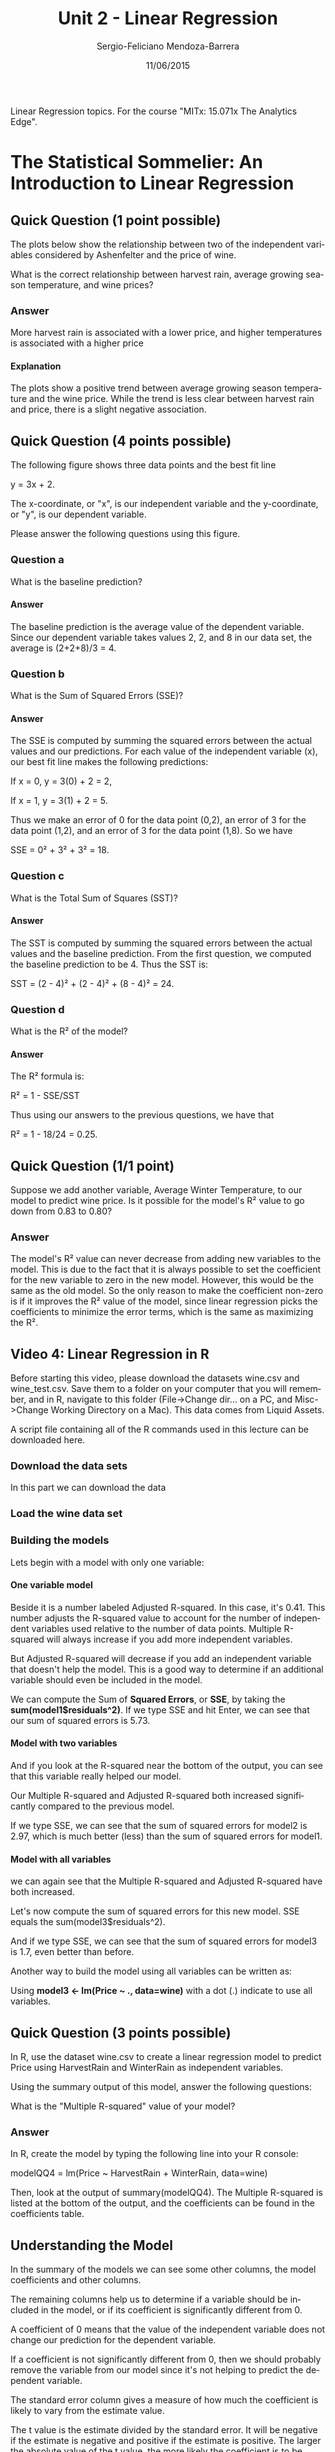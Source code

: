 #+TITLE:         Unit 2 - Linear Regression
#+AUTHOR:        Sergio-Feliciano Mendoza-Barrera
#+DRAWERS:       Jaalkab
#+EMAIL:         smendoza.barrera@gmail.com
#+DATE:          11/06/2015
#+DESCRIPTION:   R introduction, remembering the syntax and some useful examples
#+KEYWORDS:      R, data science, emacs, ESS, org-mode
#+LANGUAGE:      en
#+OPTIONS:       H:10 num:t toc:nil \n:nil @:t ::t |:t ^:{} -:t f:t *:t <:t d:HIDDEN
#+OPTIONS:       TeX:t LaTeX:t skip:nil d:nil todo:t pri:nil tags:not-in-toc
#+OPTIONS:       LaTeX:dvipng
#+INFOJS_OPT:    view:nil toc:nil ltoc:t mouse:underline buttons:0 path:http://orgmode.org/org-info.js
#+EXPORT_SELECT_TAGS: export
#+EXPORT_EXCLUDE_TAGS: noexport
#+LINK_UP:
#+LINK_HOME:
#+XSLT:
#+STYLE: <link rel="stylesheet" type="text/css" href="dft.css"/>

#+LaTeX_CLASS: IEEEtran
#+LATEX_CLASS_OPTIONS: [letterpaper, 9pt, onecolumn, twoside, technote, final]
#+LATEX_HEADER: \usepackage{minted}
#+LATEX_HEADER: \usepackage{makeidx}

#+LATEX_HEADER: \usepackage[lining,tabular]{fbb} % so math uses tabular lining figures
#+LATEX_HEADER: \usepackage[scaled=.95,type1]{cabin} % sans serif in style of Gill Sans
#+LATEX_HEADER: \usepackage[varqu,varl]{zi4}% inconsolata typewriter
#+LATEX_HEADER: \usepackage[T1]{fontenc} % LY1 also works
#+LATEX_HEADER: \usepackage[libertine,bigdelims]{newtxmath}
#+LATEX_HEADER: \usepackage[cal=boondoxo,bb=boondox,frak=boondox]{mathalfa}
#+LATEX_HEADER: \useosf % change normal text to use proportional oldstyle figures

#+LATEX_HEADER: \markboth{Reporte de gastos Febrero - Abril, 2015}%
#+LATEX_HEADER: {Sergio-Feliciano Mendoza-Barrera - CEO Global Labs Mexico}

#+LATEX_HEADER: \newcommand{\degC}{$^\circ$C{}}

#+STYLE: <script type="text/javascript" src="http://cdn.mathjax.org/mathjax/latest/MathJax.js?config=TeX-AMS-MML_HTMLorMML"> </script>

#+ATTR_HTML: width="500px"

# -*- mode: org; -*-
#+OPTIONS:   toc:2

#+HTML_HEAD: <link rel="stylesheet" type="text/css" href="http://www.pirilampo.org/styles/readtheorg/css/htmlize.css"/>
#+HTML_HEAD: <link rel="stylesheet" type="text/css" href="http://www.pirilampo.org/styles/readtheorg/css/readtheorg.css"/>

#+HTML_HEAD: <script src="https://ajax.googleapis.com/ajax/libs/jquery/2.1.3/jquery.min.js"></script>
#+HTML_HEAD: <script src="https://maxcdn.bootstrapcdn.com/bootstrap/3.3.4/js/bootstrap.min.js"></script>
#+HTML_HEAD: <script type="text/javascript" src="http://www.pirilampo.org/styles/lib/js/jquery.stickytableheaders.js"></script>
#+HTML_HEAD: <script type="text/javascript" src="http://www.pirilampo.org/styles/readtheorg/js/readtheorg.js"></script>

#+BEGIN_ABSTRACT
Linear Regression topics. For the course "MITx: 15.071x The Analytics Edge".
#+END_ABSTRACT

* The Statistical Sommelier: An Introduction to Linear Regression

** Quick Question (1 point possible)

The plots below show the relationship between two of the independent
variables considered by Ashenfelter and the price of wine.

[[../graphs/Wine_QQ1_Plot1.png]]

[[../graphs/Wine_QQ1_Plot2.png]]

What is the correct relationship between harvest rain, average growing
season temperature, and wine prices?

*** Answer

More harvest rain is associated with a lower price, and higher
temperatures is associated with a higher price

**** Explanation

The plots show a positive trend between average growing season
temperature and the wine price. While the trend is less clear between
harvest rain and price, there is a slight negative association.

** Quick Question (4 points possible)

The following figure shows three data points and the best fit line

y = 3x + 2.

The x-coordinate, or "x", is our independent variable and the
y-coordinate, or "y", is our dependent variable.

[[../graphs/Wine_QQ2.png]]

Please answer the following questions using this figure.

#+BEGIN_SRC R :session :results output :exports all
  x <- c(1, 0, 1); y <- c(8, 2, 2); beta0 <- rep(mean(y), 3)
  yHat <- (3 * x) + 2

  eSqModel <- (y - yHat)^2
  eSqBL <- (y - beta0)^2
  data <- data.frame(x, y, yHat, eSqModel, eSqBL)

  writeLines("\n    The baseline prediction")
  beta0[1]

  writeLines("\n    The SSE for the model yHat")
  sum(data$eSqModel)

  writeLines("\n    The SSE for the Baseline")
  sum(data$eSqBL)

  writeLines("\n    The R^2 of the model")
  1 - (sum(data$eSqModel) / sum(data$eSqBL))
#+END_SRC

#+RESULTS:
#+begin_example

    The baseline prediction
[1] 4

    The SSE for the model yHat
[1] 18

    The SSE for the Baseline
[1] 24

    The R^2 of the model
[1] 0.25
#+end_example

*** Question a

What is the baseline prediction?

**** Answer

The baseline prediction is the average value of the dependent
variable. Since our dependent variable takes values 2, 2, and 8 in our
data set, the average is (2+2+8)/3 = 4.

*** Question b

What is the Sum of Squared Errors (SSE)?

**** Answer

The SSE is computed by summing the squared errors between the actual
values and our predictions. For each value of the independent variable
(x), our best fit line makes the following predictions:

If x = 0, y = 3(0) + 2 = 2,

If x = 1, y = 3(1) + 2 = 5.

Thus we make an error of 0 for the data point (0,2), an error of 3 for
the data point (1,2), and an error of 3 for the data point (1,8). So
we have

SSE = 0² + 3² + 3² = 18.

*** Question c

What is the Total Sum of Squares (SST)?

**** Answer

The SST is computed by summing the squared errors between the actual
values and the baseline prediction. From the first question, we
computed the baseline prediction to be 4. Thus the SST is:

SST = (2 - 4)² + (2 - 4)² + (8 - 4)² = 24.

*** Question d

What is the R² of the model?

**** Answer

The R² formula is:

R² = 1 - SSE/SST

Thus using our answers to the previous questions, we have that

R² = 1 - 18/24 = 0.25.

** Quick Question (1/1 point)

Suppose we add another variable, Average Winter Temperature, to our
model to predict wine price. Is it possible for the model's R² value
to go down from 0.83 to 0.80?

*** Answer

The model's R² value can never decrease from adding new variables to
the model. This is due to the fact that it is always possible to set
the coefficient for the new variable to zero in the new
model. However, this would be the same as the old model. So the only
reason to make the coefficient non-zero is if it improves the R² value
of the model, since linear regression picks the coefficients to
minimize the error terms, which is the same as maximizing the R².

** Video 4: Linear Regression in R

Before starting this video, please download the datasets wine.csv and
wine_test.csv. Save them to a folder on your computer that you will
remember, and in R, navigate to this folder (File->Change dir... on a
PC, and Misc->Change Working Directory on a Mac). This data comes from
Liquid Assets.

A script file containing all of the R commands used in this lecture
can be downloaded here.

*** Download the data sets

In this part we can download the data

#+BEGIN_SRC R :session :results output :exports all
  library(parallel)

  if(!file.exists("../data")) {
          dir.create("../data")
  }

  fileUrl <-
          c("https://courses.edx.org/asset-v1:MITx+15.071x_2a+2T2015+type@asset+block/wine.csv", "https://courses.edx.org/asset-v1:MITx+15.071x_2a+2T2015+type@asset+block/wine_test.csv")

  fileName <- c("wine.csv", "wine_test.csv")

  dataPath <- "../data"

  for(i in 1:2) {
          filePath <- paste(dataPath, fileName[i], sep = "/")

          if(!file.exists(filePath)) {
                  download.file(fileUrl[i], destfile = filePath, method = "curl")
          }
  }
  list.files("../data")
#+END_SRC

#+RESULTS:
:  [1] "AnonymityPoll.csv"      "BoeingStock.csv"        "CPSData.csv"
:  [4] "CocaColaStock.csv"      "CountryCodes.csv"       "GEStock.csv"
:  [7] "IBMStock.csv"           "MetroAreaCodes.csv"     "NBA_test.csv"
: [10] "NBA_train.csv"          "ProcterGambleStock.csv" "README.md"
: [13] "USDA.csv"               "WHO.csv"                "WHO_Europe.csv"
: [16] "baseball.csv"           "mvtWeek1.csv"           "wine.csv"
: [19] "wine_test.csv"

*** Load the wine data set

#+BEGIN_SRC R :session :results output :exports all
  writeLines("    Loading data into their data frames.")
  wine <- read.table("../data/wine.csv", sep = ",", header = TRUE)

  str(wine)
  summary(wine)
#+END_SRC

#+RESULTS:
#+begin_example
    Loading data into their data frames.
'data.frame':	25 obs. of  7 variables:
 $ Year       : int  1952 1953 1955 1957 1958 1959 1960 1961 1962 1963 ...
 $ Price      : num  7.5 8.04 7.69 6.98 6.78 ...
 $ WinterRain : int  600 690 502 420 582 485 763 830 697 608 ...
 $ AGST       : num  17.1 16.7 17.1 16.1 16.4 ...
 $ HarvestRain: int  160 80 130 110 187 187 290 38 52 155 ...
 $ Age        : int  31 30 28 26 25 24 23 22 21 20 ...
 $ FrancePop  : num  43184 43495 44218 45152 45654 ...
      Year          Price         WinterRain         AGST        HarvestRain
 Min.   :1952   Min.   :6.205   Min.   :376.0   Min.   :14.98   Min.   : 38.0
 1st Qu.:1960   1st Qu.:6.519   1st Qu.:536.0   1st Qu.:16.20   1st Qu.: 89.0
 Median :1966   Median :7.121   Median :600.0   Median :16.53   Median :130.0
 Mean   :1966   Mean   :7.067   Mean   :605.3   Mean   :16.51   Mean   :148.6
 3rd Qu.:1972   3rd Qu.:7.495   3rd Qu.:697.0   3rd Qu.:17.07   3rd Qu.:187.0
 Max.   :1978   Max.   :8.494   Max.   :830.0   Max.   :17.65   Max.   :292.0
      Age         FrancePop
 Min.   : 5.0   Min.   :43184
 1st Qu.:11.0   1st Qu.:46584
 Median :17.0   Median :50255
 Mean   :17.2   Mean   :49694
 3rd Qu.:23.0   3rd Qu.:52894
 Max.   :31.0   Max.   :54602
#+end_example

*** Building the models

Lets begin with a model with only one variable:

**** One variable model

#+BEGIN_SRC R :session :results output :exports all
  writeLines("\n :: Linear Regression (one variable)")
  model1 <- lm(Price ~ AGST, data = wine)
  summary(model1)

  writeLines("\n :: Sum of Squared Errors:")
  model1$residuals

  writeLines("\n :: Calculating SSE:")
  SSE = sum(model1$residuals^2)
  SSE
#+END_SRC

#+RESULTS:
#+begin_example

 :: Linear Regression (one variable)

Call:
lm(formula = Price ~ AGST, data = wine)

Residuals:
     Min       1Q   Median       3Q      Max
-0.78450 -0.23882 -0.03727  0.38992  0.90318

Coefficients:
            Estimate Std. Error t value Pr(>|t|)
(Intercept)  -3.4178     2.4935  -1.371 0.183710
AGST          0.6351     0.1509   4.208 0.000335 ***
---
Signif. codes:  0 '***' 0.001 '**' 0.01 '*' 0.05 '.' 0.1 ' ' 1

Residual standard error: 0.4993 on 23 degrees of freedom
Multiple R-squared:  0.435,	Adjusted R-squared:  0.4105
F-statistic: 17.71 on 1 and 23 DF,  p-value: 0.000335

 :: Sum of Squared Errors:
          1           2           3           4           5           6
 0.04204258  0.82983774  0.21169394  0.15609432 -0.23119140  0.38991701
          7           8           9          10          11          12
-0.48959140  0.90318115  0.45372410  0.14887461 -0.23882157 -0.08974238
         13          14          15          16          17          18
 0.66185660 -0.05211511 -0.62726647 -0.74714947  0.42113502 -0.03727441
         19          20          21          22          23          24
 0.10685278 -0.78450270 -0.64017590 -0.05508720 -0.67055321 -0.22040381
         25
 0.55866518

 :: Calculating SSE:
[1] 5.734875
#+end_example

Beside it is a number labeled Adjusted R-squared. In this case, it's
0.41. This number adjusts the R-squared value to account for the
number of independent variables used relative to the number of data
points. Multiple R-squared will always increase if you add more
independent variables.

But Adjusted R-squared will decrease if you add an independent
variable that doesn't help the model. This is a good way to determine
if an additional variable should even be included in the model.

We can compute the Sum of *Squared Errors*, or *SSE*, by taking the
*sum(model1$residuals^2)*. If we type SSE and hit Enter, we can see
that our sum of squared errors is 5.73.

**** Model with two variables

#+BEGIN_SRC R :session :results output :exports all
  writeLines("\n :: Linear Regression (two variables)")
  model2 = lm(Price ~ AGST + HarvestRain, data=wine)
  summary(model2)

  writeLines("\n :: Sum of Squared Errors")
  SSE = sum(model2$residuals^2)

  writeLines("\n :: Calculating the SSE")
  SSE
#+END_SRC

#+RESULTS:
#+begin_example

 :: Linear Regression (two variables)

Call:
lm(formula = Price ~ AGST + HarvestRain, data = wine)

Residuals:
     Min       1Q   Median       3Q      Max
-0.88321 -0.19600  0.06178  0.15379  0.59722

Coefficients:
            Estimate Std. Error t value Pr(>|t|)
(Intercept) -2.20265    1.85443  -1.188 0.247585
AGST         0.60262    0.11128   5.415 1.94e-05 ***
HarvestRain -0.00457    0.00101  -4.525 0.000167 ***
---
Signif. codes:  0 '***' 0.001 '**' 0.01 '*' 0.05 '.' 0.1 ' ' 1

Residual standard error: 0.3674 on 22 degrees of freedom
Multiple R-squared:  0.7074,	Adjusted R-squared:  0.6808
F-statistic: 26.59 on 2 and 22 DF,  p-value: 1.347e-06

 :: Sum of Squared Errors

 :: Calculating the SSE
[1] 2.970373
#+end_example

And if you look at the R-squared near the bottom of the output, you
can see that this variable really helped our model.

Our Multiple R-squared and Adjusted R-squared both increased
significantly compared to the previous model.

If we type SSE, we can see that the sum of squared errors for model2
is 2.97, which is much better (less) than the sum of squared errors
for model1.

**** Model with all variables

#+BEGIN_SRC R :session :results output :exports all
  writeLines("\n :: Linear Regression (all variables)")
  model3 <- lm(Price ~ AGST + HarvestRain + WinterRain + Age + FrancePop, data=wine)
  summary(model3)

  writeLines("\n :: Sum of Squared Errors")
  SSE <- sum(model3$residuals^2)

  writeLines("\n :: Calculating the SSE for all variable model")
  SSE
#+END_SRC

#+RESULTS:
#+begin_example

 :: Linear Regression (all variables)

Call:
lm(formula = Price ~ AGST + HarvestRain + WinterRain + Age +
    FrancePop, data = wine)

Residuals:
     Min       1Q   Median       3Q      Max
-0.48179 -0.24662 -0.00726  0.22012  0.51987

Coefficients:
              Estimate Std. Error t value Pr(>|t|)
(Intercept) -4.504e-01  1.019e+01  -0.044 0.965202
AGST         6.012e-01  1.030e-01   5.836 1.27e-05 ***
HarvestRain -3.958e-03  8.751e-04  -4.523 0.000233 ***
WinterRain   1.043e-03  5.310e-04   1.963 0.064416 .
Age          5.847e-04  7.900e-02   0.007 0.994172
FrancePop   -4.953e-05  1.667e-04  -0.297 0.769578
---
Signif. codes:  0 '***' 0.001 '**' 0.01 '*' 0.05 '.' 0.1 ' ' 1

Residual standard error: 0.3019 on 19 degrees of freedom
Multiple R-squared:  0.8294,	Adjusted R-squared:  0.7845
F-statistic: 18.47 on 5 and 19 DF,  p-value: 1.044e-06

 :: Sum of Squared Errors

 :: Calculating the SSE for all variable model
[1] 1.732113
#+end_example

we can again see that the Multiple R-squared and Adjusted R-squared
have both increased.

Let's now compute the sum of squared errors for this new model. SSE
equals the sum(model3$residuals^2).

And if we type SSE, we can see that the sum of squared errors for
model3 is 1.7, even better than before.

Another way to build the model using all variables can be written as:

#+BEGIN_SRC R :session :results output :exports all
  writeLines("\n :: Linear Regression (all variables)")
  model3 <- lm(Price ~ ., data=wine)
  summary(model3)

  writeLines("\n :: Sum of Squared Errors")
  SSE <- sum(model3$residuals^2)

  writeLines("\n :: Calculating the SSE for all variable model")
  SSE
#+END_SRC

#+RESULTS:
#+begin_example

 :: Linear Regression (all variables)

Call:
lm(formula = Price ~ ., data = wine)

Residuals:
     Min       1Q   Median       3Q      Max
-0.48179 -0.24662 -0.00726  0.22012  0.51987

Coefficients: (1 not defined because of singularities)
              Estimate Std. Error t value Pr(>|t|)
(Intercept)  7.092e-01  1.467e+02   0.005 0.996194
Year        -5.847e-04  7.900e-02  -0.007 0.994172
WinterRain   1.043e-03  5.310e-04   1.963 0.064416 .
AGST         6.012e-01  1.030e-01   5.836 1.27e-05 ***
HarvestRain -3.958e-03  8.751e-04  -4.523 0.000233 ***
Age                 NA         NA      NA       NA
FrancePop   -4.953e-05  1.667e-04  -0.297 0.769578
---
Signif. codes:  0 '***' 0.001 '**' 0.01 '*' 0.05 '.' 0.1 ' ' 1

Residual standard error: 0.3019 on 19 degrees of freedom
Multiple R-squared:  0.8294,	Adjusted R-squared:  0.7845
F-statistic: 18.47 on 5 and 19 DF,  p-value: 1.044e-06

 :: Sum of Squared Errors

 :: Calculating the SSE for all variable model
[1] 1.732113
#+end_example

Using *model3 <- lm(Price ~ ., data=wine)* with a dot (.) indicate to
use all variables.

** Quick Question (3 points possible)

In R, use the dataset wine.csv to create a linear regression model to
predict Price using HarvestRain and WinterRain as independent
variables.

#+BEGIN_SRC R :session :results output :exports all
  writeLines("\n :: Linear Regression (HarvestRain and WinterRain variables)")
  modelQQ3 <- lm(Price ~ HarvestRain + WinterRain, data=wine)
  summary(modelQQ3)

  writeLines("\n :: Sum of Squared Errors")
  SSE <- sum(modelQQ3$residuals^2)

  writeLines("\n :: Calculating the SSE for all variable model")
  SSE
#+END_SRC

#+RESULTS:
#+begin_example

 :: Linear Regression (HarvestRain and WinterRain variables)

Call:
lm(formula = Price ~ HarvestRain + WinterRain, data = wine)

Residuals:
    Min      1Q  Median      3Q     Max
-1.0933 -0.3222 -0.1012  0.3871  1.1877

Coefficients:
              Estimate Std. Error t value Pr(>|t|)
(Intercept)  7.865e+00  6.616e-01  11.888 4.76e-11 ***
HarvestRain -4.971e-03  1.601e-03  -3.105  0.00516 **
WinterRain  -9.848e-05  9.007e-04  -0.109  0.91392
---
Signif. codes:  0 '***' 0.001 '**' 0.01 '*' 0.05 '.' 0.1 ' ' 1

Residual standard error: 0.5611 on 22 degrees of freedom
Multiple R-squared:  0.3177,	Adjusted R-squared:  0.2557
F-statistic: 5.122 on 2 and 22 DF,  p-value: 0.01492

 :: Sum of Squared Errors

 :: Calculating the SSE for all variable model
[1] 6.925756
#+end_example

Using the summary output of this model, answer the following
questions:

What is the "Multiple R-squared" value of your model?

*** Answer

In R, create the model by typing the following line into your R
console:

modelQQ4 = lm(Price ~ HarvestRain + WinterRain, data=wine)

Then, look at the output of summary(modelQQ4). The Multiple R-squared
is listed at the bottom of the output, and the coefficients can be
found in the coefficients table.

** Understanding the Model

In the summary of the models we can see some other columns, the model
coefficients and other columns.

The remaining columns help us to determine if a variable should be
included in the model, or if its coefficient is significantly
different from 0.

A coefficient of 0 means that the value of the independent variable
does not change our prediction for the dependent variable.

If a coefficient is not significantly different from 0, then we should
probably remove the variable from our model since it's not helping to
predict the dependent variable.

The standard error column gives a measure of how much the coefficient
is likely to vary from the estimate value.

The t value is the estimate divided by the standard error. It will be
negative if the estimate is negative and positive if the estimate is
positive. The larger the absolute value of the t value, the more
likely the coefficient is to be significant.

*So we want independent variables with a large absolute value in this
 column*.

The *last column of numbers* gives a measure of how plausible it is
that the coefficient is actually 0, given the data we used to build
the model.

The less plausible it is, or the smaller the probability number in
this column, the less likely it is that our coefficient estimate is
actually 0.

This number will be large if the absolute value of the t value is
small, and it will be small if the absolute value of the t value is
large. *We want independent variables with small values in this
column*.

This is a lot of information, but the easiest way in R to determine if
a variable is significant is to look at the stars at the end of each
row.

The *star coding scheme* is explained at the bottom of the
Coefficients table.

*Three stars is the highest level of significance* and corresponds to a
probability value less than 0.001, or the smallest possible
probabilities.

*Two stars is also very significant* and corresponds to a probability
between 0.001 and 0.01.

*One star is still significant* and corresponds to a probability between
0.01 and 0.05.

*A period*, or *dot*, means that the coefficient is almost significant
 and corresponds to a probability between 0.05 and 0.10.

When we ask you to list the significant variables in a problem, we
will usually not include these. Nothing at the end of a row means that
the variable is not significant in the model.

*** Removing non-significant variables from our model


#+BEGIN_SRC R :session :results output :exports all
  writeLines("\n :: Remove FrancePop")
  model4 <- lm(Price ~ AGST + HarvestRain + WinterRain + Age, data = wine)
  summary(model4)
#+END_SRC

#+RESULTS:
#+begin_example

 :: Remove FrancePop

Call:
lm(formula = Price ~ AGST + HarvestRain + WinterRain + Age, data = wine)

Residuals:
     Min       1Q   Median       3Q      Max
-0.45470 -0.24273  0.00752  0.19773  0.53637

Coefficients:
              Estimate Std. Error t value Pr(>|t|)
(Intercept) -3.4299802  1.7658975  -1.942 0.066311 .
AGST         0.6072093  0.0987022   6.152  5.2e-06 ***
HarvestRain -0.0039715  0.0008538  -4.652 0.000154 ***
WinterRain   0.0010755  0.0005073   2.120 0.046694 *
Age          0.0239308  0.0080969   2.956 0.007819 **
---
Signif. codes:  0 '***' 0.001 '**' 0.01 '*' 0.05 '.' 0.1 ' ' 1

Residual standard error: 0.295 on 20 degrees of freedom
Multiple R-squared:  0.8286,	Adjusted R-squared:  0.7943
F-statistic: 24.17 on 4 and 20 DF,  p-value: 2.036e-07
#+end_example

We can see that the *R-squared*, for this model, is *0.8286* and our
Adjusted R-squared is *0.79*.

If we scroll back up in our R Console, we can see that for model3, the
R-squared was *0.8294*, and the Adjusted R-squared was *0.7845*.

So this model is just as strong, if not stronger, than the previous
model because our Adjusted R-squared actually increased by removing
*FrancePopulation*.

** Quick Question (2 points possible)

Use the dataset wine.csv to create a linear regression model to
predict Price using HarvestRain and WinterRain as independent
variables, like you did in the previous quick question.

#+BEGIN_SRC R :session :results output :exports all
  writeLines("\n :: Linear Regression (HarvestRain and WinterRain variables)")
  modelQQ3 <- lm(Price ~ HarvestRain + WinterRain, data=wine)
  summary(modelQQ3)

  writeLines("\n :: Sum of Squared Errors")
  SSE <- sum(modelQQ3$residuals^2)

  writeLines("\n :: Calculating the SSE for all variable model")
  SSE
#+END_SRC

#+RESULTS:
#+begin_example

 :: Linear Regression (HarvestRain and WinterRain variables)

Call:
lm(formula = Price ~ HarvestRain + WinterRain, data = wine)

Residuals:
    Min      1Q  Median      3Q     Max
-1.0933 -0.3222 -0.1012  0.3871  1.1877

Coefficients:
              Estimate Std. Error t value Pr(>|t|)
(Intercept)  7.865e+00  6.616e-01  11.888 4.76e-11 ***
HarvestRain -4.971e-03  1.601e-03  -3.105  0.00516 **
WinterRain  -9.848e-05  9.007e-04  -0.109  0.91392
---
Signif. codes:  0 '***' 0.001 '**' 0.01 '*' 0.05 '.' 0.1 ' ' 1

Residual standard error: 0.5611 on 22 degrees of freedom
Multiple R-squared:  0.3177,	Adjusted R-squared:  0.2557
F-statistic: 5.122 on 2 and 22 DF,  p-value: 0.01492

 :: Sum of Squared Errors

 :: Calculating the SSE for all variable model
[1] 6.925756
#+end_example

Using the summary output of this model, answer the following
questions:

*** Question a

Is the coefficient for HarvestRain significant?

**** Answer

Yes.

*** Question b

Is the coefficient for WinterRain significant?

**** Answer

No.

*From the summary output, you can see that HarvestRain is significant
 (two stars), but WinterRain is not (no stars)*.

** Video 6: Correlation and Multicollinearity

We observed that *Age* and *FrancePopulation* are highly
correlated. But what is correlation?

*Correlation* measures the linear relationship between two variables
and is a number between -1 and +1. A correlation of +1 means a perfect
positive linear relationship. A correlation of -1 means a perfect
negative linear relationship.

In the middle of these two extremes is a *correlation of 0*, which means
that there is no linear relationship between the two variables.

#+BEGIN_SRC R :session :results output :exports all
  writeLines("\n :: Correlations")
  cor(wine$WinterRain, wine$Price)
  cor(wine$Age, wine$FrancePop)
  cor(wine)
#+END_SRC

#+RESULTS:
#+begin_example

 :: Correlations
[1] 0.1366505
[1] -0.9944851
                   Year      Price   WinterRain        AGST HarvestRain
Year         1.00000000 -0.4477679  0.016970024 -0.24691585  0.02800907
Price       -0.44776786  1.0000000  0.136650547  0.65956286 -0.56332190
WinterRain   0.01697002  0.1366505  1.000000000 -0.32109061 -0.27544085
AGST        -0.24691585  0.6595629 -0.321090611  1.00000000 -0.06449593
HarvestRain  0.02800907 -0.5633219 -0.275440854 -0.06449593  1.00000000
Age         -1.00000000  0.4477679 -0.016970024  0.24691585 -0.02800907
FrancePop    0.99448510 -0.4668616 -0.001621627 -0.25916227  0.04126439
                    Age    FrancePop
Year        -1.00000000  0.994485097
Price        0.44776786 -0.466861641
WinterRain  -0.01697002 -0.001621627
AGST         0.24691585 -0.259162274
HarvestRain -0.02800907  0.041264394
Age          1.00000000 -0.994485097
FrancePop   -0.99448510  1.000000000
#+end_example

From these results we can see a high correlation between *Age* and
*FrancePop* independent variables.

#+BEGIN_SRC R :session :results output :exports all
  writeLines("\n :: Remove Age and FrancePop")
  model5 <- lm(Price ~ AGST + HarvestRain + WinterRain, data=wine)
  summary(model5)
#+END_SRC

#+RESULTS:
#+begin_example

 :: Remove Age and FrancePop

Call:
lm(formula = Price ~ AGST + HarvestRain + WinterRain, data = wine)

Residuals:
     Min       1Q   Median       3Q      Max
-0.67472 -0.12958  0.01973  0.20751  0.63846

Coefficients:
              Estimate Std. Error t value Pr(>|t|)
(Intercept) -4.3016263  2.0366743  -2.112 0.046831 *
AGST         0.6810242  0.1117011   6.097 4.75e-06 ***
HarvestRain -0.0039481  0.0009987  -3.953 0.000726 ***
WinterRain   0.0011765  0.0005920   1.987 0.060097 .
---
Signif. codes:  0 '***' 0.001 '**' 0.01 '*' 0.05 '.' 0.1 ' ' 1

Residual standard error: 0.345 on 21 degrees of freedom
Multiple R-squared:  0.7537,	Adjusted R-squared:  0.7185
F-statistic: 21.42 on 3 and 21 DF,  p-value: 1.359e-06
#+end_example

There is no definitive cut-off value for what makes a correlation too
high. But typically, a correlation greater than 0.7 or less than -0.7
is cause for concern.

If you look back at all of the correlations we computed for our data
set, you can see that it doesn't look like we have any other
highly-correlated independent variables.

** Quick Question (1 point possible)

Using the data set wine.csv, what is the correlation between
HarvestRain and WinterRain?

#+BEGIN_SRC R :session :results output :exports all
  writeLines("\n :: Correlations")
  cor(wine$HarvestRain ,wine$WinterRain)
#+END_SRC

#+RESULTS:
:
:  :: Correlations
: [1] -0.2754409

** Video 7: Making Predictions

Our wine model had an R-squared value of 0.83, which tells us how
accurate our model is on the data we used to construct the model.

So we know our model does a good job predicting the data it's seen.
For this particular application, Bordeaux wine buyers profit from
being able to predict the quality of a wine years before it matures.

#+BEGIN_SRC R :session :results output :exports all
  writeLines("    Loading the wine test set into their data frame.")
  wineTest <- read.table("../data/wine_test.csv", sep = ",", header =
          TRUE)
  str(wineTest)
#+END_SRC

#+RESULTS:
:     Loading the wine test set into their data frame.
: 'data.frame':	2 obs. of  7 variables:
:  $ Year       : int  1979 1980
:  $ Price      : num  6.95 6.5
:  $ WinterRain : int  717 578
:  $ AGST       : num  16.2 16
:  $ HarvestRain: int  122 74
:  $ Age        : int  4 3
:  $ FrancePop  : num  54836 55110

Now we can use this data set to make some predictions

#+BEGIN_SRC R :session :results output :exports all
  writeLines("\n :: Make test set predictions")
  predictTest <- predict(model4, newdata=wineTest)
  predictTest
#+END_SRC

#+RESULTS:
:
:  :: Make test set predictions
:        1        2
: 6.768925 6.684910

Actually the predictions are very close to the real data in the test
wine data set. Now we can calculate the $R^2$ to know how good is this
prediction.

#+BEGIN_SRC R :session :results output :exports all
  writeLines("\n :: Compute R-squared")
  SSE = sum((wineTest$Price - predictTest)^2)
  SST = sum((wineTest$Price - mean(wine$Price))^2)
  1 - SSE/SST
#+END_SRC

#+RESULTS:
:
:  :: Compute R-squared
: [1] 0.7944278

This is a pretty good out-of-sample R-squared. But while we do well on
these two test points, keep in mind that our test set is really small.
We should increase the size of our test set to be more confident about
the out-of-sample accuracy of our model.

[[../graphs/outOfSample-Rsq.png]]

The model R-squared will always increase or stay the same as we add
more independent variables.

However, this is not true for the test set. When selecting a model, we
want one with a good model R-squared but also with a good test set
R-squared.

It looks like *our model that uses* *AGST*, *HarvestRain*, *Age*, and
*WinterRain* does very well on the training data and on the test
data.

** Quick Question (1 point possible)

Which of the following are NOT valid values for an out-of-sample (test
set) $R^2$ ? Select all that apply.

*** Answer

*Explanation*

The formula for $R^2$ is

$R^2 = 1 - \frac{SSE}{SST}$,

where $SST$ is calculated using the average value of the dependent
variable on the training set.

Since $SSE$ and $SST$ are the sums of squared terms, we know that both
will be positive. Thus SSE/SST must be greater than or equal to
zero. This means it is not possible to have an out-of-sample $R^2$
value of 2.4.

However, all other values are valid (even the negative ones!), since
SSE can be more or less than SST, due to the fact that this is an
out-of-sample $R^2$, not a model $R^2$.

* Moneyball: The Power of the Sports Analytics

If you are unfamiliar with the game of baseball, please watch this
short video clip for a quick introduction to the game. You don't need
to be a baseball expert to understand this lecture, but basic
knowledge of the game will be helpful to you.

This video is from [[https://www.youtube.com/watch?v%3D0bKkGeROiPA][Baseball Rules Whiteboard Video Rules of Baseball]].

** Download the data

In this lecture, we will be using the dataset [[https://courses.edx.org/asset-v1:MITx%2B15.071x_2a%2B2T2015%2Btype@asset%2Bblock/baseball.csv][baseball.csv]]. Download
this dataset to follow along in R as we build regression models. This
data comes from [[http://www.baseball-reference.com][Baseball-Reference.com]].

A script file containing all of the R commands used in this lecture
can be downloaded [[https://courses.edx.org/asset-v1:MITx%2B15.071x_2a%2B2T2015%2Btype@asset%2Bblock/Unit2_Moneyball.R][here]].

*** Download the data set

In this part we can download the data

#+BEGIN_SRC R :session :results output :exports all
  library(parallel)

  if(!file.exists("../data")) {
          dir.create("../data")
  }

  fileUrl <-
          c("https://courses.edx.org/asset-v1:MITx+15.071x_2a+2T2015+type@asset+block/baseball.csv")

  fileName <- c("baseball.csv")

  dataPath <- "../data"

  filePath <- paste(dataPath, fileName, sep = "/")

  if(!file.exists(filePath)) {
          download.file(fileUrl, destfile = filePath, method = "curl")
  }

  list.files("../data")
#+END_SRC

#+RESULTS:
:  [1] "AnonymityPoll.csv"      "BoeingStock.csv"        "CPSData.csv"
:  [4] "CocaColaStock.csv"      "CountryCodes.csv"       "GEStock.csv"
:  [7] "IBMStock.csv"           "MetroAreaCodes.csv"     "NBA_test.csv"
: [10] "NBA_train.csv"          "ProcterGambleStock.csv" "README.md"
: [13] "USDA.csv"               "WHO.csv"                "WHO_Europe.csv"
: [16] "baseball.csv"           "mvtWeek1.csv"           "wine.csv"
: [19] "wine_test.csv"

** The Problem

In 2002, the A's lost three key players. The key question: could they
continue winning without them?

So what is the key problem? Let us discuss the graph on the left of
the screen.

The horizontal axis shows the average payroll during the years 1998
to 2001. The vertical axis shows the average yearly wins over the same
years. So let's look at some of the teams in this graph. So which one
is this team?

This is a team (blue dot)  that won about 100 games and spent roughly
$90 million during this period. So this is the New York Yankees.

[[../graphs/MoneyBallProblem01.png]]

Let's look at this team (Red dot). This team spent about $80 million
and won about 90 games. This is the Red Sox. Where are the Oakland
A's? The A's are here (Green dot). They won about 90 games, and they
spent under $30 million.

If you compare it with the Red Sox, they won about the same number of
games during this period but the Red Sox spent about $50 million more
per year than the A's.

Clearly, rich teams like the Yankees and the Red Sox can afford the
all-star players.

*** The Approach

So the A's started using a different method to select players. The
traditional way of selecting players was through scouting.

Scouts would watch high school and college players, and they would
report back about their skills, especially discussing their speed and
their athletic build. The A's, however, selected players based on
their statistics, not on their looks.

The following are quotes from the book Moneyball. "The statistics
enable you to find your way past all sorts of sight-based scouting
prejudices." And a direct quote from Billy Beane, the manager of the
Oakland A's and the architect of this approach: "We are not selling
jeans here."

[[../graphs/TakingAQuantitativeView.png]]

** Video 2: Making it to the Playoffs

The A's approach was to get to the playoffs by using analytics.

We'll first show how we can predict whether or not a team will make
the playoffs by knowing how many games they won in the regular
season. We'll then use linear regression to predict how many games a
team will win using the difference between runs scored and runs allowed,
or opponent runs.

We'll then use linear regression again to predict the number of runs a
team will score using batting statistics, and the number of runs a
team will allow using fielding and pitching statistics.

We'll start by figuring out how many games a team needs to win to make
the playoffs, and then how many more runs a team needs to score than
their opponent to win that many games.

[[../graphs/TheGoal.png]]

So our first question is:

- How many games does a team need to win in the regular season to make
  it to the playoffs?

In Moneyball, Paul DePodesta reduced the regular season to a math
problem.

He judged that it would take *95* wins for the A's to make it to the
playoffs. Let's see if we can verify this using data. This graph uses
data from all teams and seasons from 1996 to 2001.

[[../graphs/MakingThePlayOffs.png]]

So we know that a team wants to win 95 or more games, but how does a
team win games?

Well, they score more runs than their opponent does. We just need to
figure out how many more. The A's calculated that they needed to score
135 more runs than they allowed during the regular season to expect to
win 95 games.

** Loading the data

#+BEGIN_SRC R :session :results output :exports all
  writeLines("\n :: Read in data")
  baseball <- read.table("../data/baseball.csv", sep = ",", header = TRUE)
  str(baseball)
  summary(baseball)
#+END_SRC

#+RESULTS:
#+begin_example

 :: Read in data
'data.frame':	1232 obs. of  15 variables:
 $ Team        : Factor w/ 39 levels "ANA","ARI","ATL",..: 2 3 4 5 7 8 9 10 11 12 ...
 $ League      : Factor w/ 2 levels "AL","NL": 2 2 1 1 2 1 2 1 2 1 ...
 $ Year        : int  2012 2012 2012 2012 2012 2012 2012 2012 2012 2012 ...
 $ RS          : int  734 700 712 734 613 748 669 667 758 726 ...
 $ RA          : int  688 600 705 806 759 676 588 845 890 670 ...
 $ W           : int  81 94 93 69 61 85 97 68 64 88 ...
 $ OBP         : num  0.328 0.32 0.311 0.315 0.302 0.318 0.315 0.324 0.33 0.335 ...
 $ SLG         : num  0.418 0.389 0.417 0.415 0.378 0.422 0.411 0.381 0.436 0.422 ...
 $ BA          : num  0.259 0.247 0.247 0.26 0.24 0.255 0.251 0.251 0.274 0.268 ...
 $ Playoffs    : int  0 1 1 0 0 0 1 0 0 1 ...
 $ RankSeason  : int  NA 4 5 NA NA NA 2 NA NA 6 ...
 $ RankPlayoffs: int  NA 5 4 NA NA NA 4 NA NA 2 ...
 $ G           : int  162 162 162 162 162 162 162 162 162 162 ...
 $ OOBP        : num  0.317 0.306 0.315 0.331 0.335 0.319 0.305 0.336 0.357 0.314 ...
 $ OSLG        : num  0.415 0.378 0.403 0.428 0.424 0.405 0.39 0.43 0.47 0.402 ...
      Team     League        Year            RS               RA
 BAL    : 47   AL:616   Min.   :1962   Min.   : 463.0   Min.   : 472.0
 BOS    : 47   NL:616   1st Qu.:1977   1st Qu.: 652.0   1st Qu.: 649.8
 CHC    : 47            Median :1989   Median : 711.0   Median : 709.0
 CHW    : 47            Mean   :1989   Mean   : 715.1   Mean   : 715.1
 CIN    : 47            3rd Qu.:2002   3rd Qu.: 775.0   3rd Qu.: 774.2
 CLE    : 47            Max.   :2012   Max.   :1009.0   Max.   :1103.0
 (Other):950
       W              OBP              SLG               BA
 Min.   : 40.0   Min.   :0.2770   Min.   :0.3010   Min.   :0.2140
 1st Qu.: 73.0   1st Qu.:0.3170   1st Qu.:0.3750   1st Qu.:0.2510
 Median : 81.0   Median :0.3260   Median :0.3960   Median :0.2600
 Mean   : 80.9   Mean   :0.3263   Mean   :0.3973   Mean   :0.2593
 3rd Qu.: 89.0   3rd Qu.:0.3370   3rd Qu.:0.4210   3rd Qu.:0.2680
 Max.   :116.0   Max.   :0.3730   Max.   :0.4910   Max.   :0.2940

    Playoffs        RankSeason     RankPlayoffs         G
 Min.   :0.0000   Min.   :1.000   Min.   :1.000   Min.   :158.0
 1st Qu.:0.0000   1st Qu.:2.000   1st Qu.:2.000   1st Qu.:162.0
 Median :0.0000   Median :3.000   Median :3.000   Median :162.0
 Mean   :0.1981   Mean   :3.123   Mean   :2.717   Mean   :161.9
 3rd Qu.:0.0000   3rd Qu.:4.000   3rd Qu.:4.000   3rd Qu.:162.0
 Max.   :1.0000   Max.   :8.000   Max.   :5.000   Max.   :165.0
                  NA's   :988     NA's   :988
      OOBP             OSLG
 Min.   :0.2940   Min.   :0.3460
 1st Qu.:0.3210   1st Qu.:0.4010
 Median :0.3310   Median :0.4190
 Mean   :0.3323   Mean   :0.4197
 3rd Qu.:0.3430   3rd Qu.:0.4380
 Max.   :0.3840   Max.   :0.4990
 NA's   :812      NA's   :812
#+end_example

This data set includes an observation for every team and year pair
from 1962 to 2012 for all seasons with 162 games. We have 15 variables
in our data set, including Runs Scored, RS, Runs Allowed, RA, and
Wins, W. We also have several other variables that we'll use when
building models later on in the lecture.

Since we're confirming the claims made in Moneyball, we want to build
models using data Paul DePodesta had in 2002, so let's start by
subsetting our data to only include the years before 2002.

#+BEGIN_SRC R :session :results output :exports all
  writeLines("\n :: Subset to only include moneyball years")
  moneyball <- subset(baseball, Year < 2002)
  str(moneyball)
  summary(moneyball)
#+END_SRC

#+RESULTS:
#+begin_example

 :: Subset to only include moneyball years
'data.frame':	902 obs. of  15 variables:
 $ Team        : Factor w/ 39 levels "ANA","ARI","ATL",..: 1 2 3 4 5 7 8 9 10 11 ...
 $ League      : Factor w/ 2 levels "AL","NL": 1 2 2 1 1 2 1 2 1 2 ...
 $ Year        : int  2001 2001 2001 2001 2001 2001 2001 2001 2001 2001 ...
 $ RS          : int  691 818 729 687 772 777 798 735 897 923 ...
 $ RA          : int  730 677 643 829 745 701 795 850 821 906 ...
 $ W           : int  75 92 88 63 82 88 83 66 91 73 ...
 $ OBP         : num  0.327 0.341 0.324 0.319 0.334 0.336 0.334 0.324 0.35 0.354 ...
 $ SLG         : num  0.405 0.442 0.412 0.38 0.439 0.43 0.451 0.419 0.458 0.483 ...
 $ BA          : num  0.261 0.267 0.26 0.248 0.266 0.261 0.268 0.262 0.278 0.292 ...
 $ Playoffs    : int  0 1 1 0 0 0 0 0 1 0 ...
 $ RankSeason  : int  NA 5 7 NA NA NA NA NA 6 NA ...
 $ RankPlayoffs: int  NA 1 3 NA NA NA NA NA 4 NA ...
 $ G           : int  162 162 162 162 161 162 162 162 162 162 ...
 $ OOBP        : num  0.331 0.311 0.314 0.337 0.329 0.321 0.334 0.341 0.341 0.35 ...
 $ OSLG        : num  0.412 0.404 0.384 0.439 0.393 0.398 0.427 0.455 0.417 0.48 ...
      Team     League        Year            RS               RA
 BAL    : 36   AL:462   Min.   :1962   Min.   : 463.0   Min.   : 472.0
 BOS    : 36   NL:440   1st Qu.:1973   1st Qu.: 641.2   1st Qu.: 640.0
 CHC    : 36            Median :1983   Median : 695.0   Median : 697.0
 CHW    : 36            Mean   :1982   Mean   : 703.8   Mean   : 703.8
 CIN    : 36            3rd Qu.:1992   3rd Qu.: 761.8   3rd Qu.: 763.0
 CLE    : 36            Max.   :2001   Max.   :1009.0   Max.   :1103.0
 (Other):686
       W               OBP             SLG               BA
 Min.   : 40.00   Min.   :0.277   Min.   :0.3010   Min.   :0.2140
 1st Qu.: 73.00   1st Qu.:0.314   1st Qu.:0.3680   1st Qu.:0.2500
 Median : 81.00   Median :0.324   Median :0.3880   Median :0.2580
 Mean   : 80.88   Mean   :0.325   Mean   :0.3904   Mean   :0.2582
 3rd Qu.: 89.00   3rd Qu.:0.335   3rd Qu.:0.4118   3rd Qu.:0.2670
 Max.   :116.00   Max.   :0.373   Max.   :0.4850   Max.   :0.2940

    Playoffs        RankSeason     RankPlayoffs         G
 Min.   :0.0000   Min.   :1.000   Min.   :1.000   Min.   :158.0
 1st Qu.:0.0000   1st Qu.:2.000   1st Qu.:2.000   1st Qu.:162.0
 Median :0.0000   Median :2.500   Median :3.000   Median :162.0
 Mean   :0.1707   Mean   :2.792   Mean   :2.454   Mean   :161.9
 3rd Qu.:0.0000   3rd Qu.:4.000   3rd Qu.:3.000   3rd Qu.:162.0
 Max.   :1.0000   Max.   :8.000   Max.   :4.000   Max.   :165.0
                  NA's   :748     NA's   :748
      OOBP             OSLG
 Min.   :0.3010   Min.   :0.3770
 1st Qu.:0.3290   1st Qu.:0.4160
 Median :0.3420   Median :0.4325
 Mean   :0.3405   Mean   :0.4325
 3rd Qu.:0.3500   3rd Qu.:0.4508
 Max.   :0.3840   Max.   :0.4990
 NA's   :812      NA's   :812
#+end_example

So we want to build a linear regression equation to predict wins using
the difference between runs scored and runs allowed.

#+BEGIN_SRC R :session :results output :exports all
  writeLines("\n :: Compute Run Difference")
  moneyball$RD <- moneyball$RS - moneyball$RA
  str(moneyball)
#+END_SRC

#+RESULTS:
#+begin_example

 :: Compute Run Difference
'data.frame':	902 obs. of  16 variables:
 $ Team        : Factor w/ 39 levels "ANA","ARI","ATL",..: 1 2 3 4 5 7 8 9 10 11 ...
 $ League      : Factor w/ 2 levels "AL","NL": 1 2 2 1 1 2 1 2 1 2 ...
 $ Year        : int  2001 2001 2001 2001 2001 2001 2001 2001 2001 2001 ...
 $ RS          : int  691 818 729 687 772 777 798 735 897 923 ...
 $ RA          : int  730 677 643 829 745 701 795 850 821 906 ...
 $ W           : int  75 92 88 63 82 88 83 66 91 73 ...
 $ OBP         : num  0.327 0.341 0.324 0.319 0.334 0.336 0.334 0.324 0.35 0.354 ...
 $ SLG         : num  0.405 0.442 0.412 0.38 0.439 0.43 0.451 0.419 0.458 0.483 ...
 $ BA          : num  0.261 0.267 0.26 0.248 0.266 0.261 0.268 0.262 0.278 0.292 ...
 $ Playoffs    : int  0 1 1 0 0 0 0 0 1 0 ...
 $ RankSeason  : int  NA 5 7 NA NA NA NA NA 6 NA ...
 $ RankPlayoffs: int  NA 1 3 NA NA NA NA NA 4 NA ...
 $ G           : int  162 162 162 162 161 162 162 162 162 162 ...
 $ OOBP        : num  0.331 0.311 0.314 0.337 0.329 0.321 0.334 0.341 0.341 0.35 ...
 $ OSLG        : num  0.412 0.404 0.384 0.439 0.393 0.398 0.427 0.455 0.417 0.48 ...
 $ RD          : int  -39 141 86 -142 27 76 3 -115 76 17 ...
#+end_example

Now, before we build the linear regression equation, let's visually
check to see if there's a linear relationship between Run Difference
and Wins.

#+BEGIN_SRC R :var basename="exploratoryMoneyBall" :session :results none silent :exports none
  filename <- paste("../graphs/", basename, ".png", sep = "")

  png(filename = filename, bg = "white", width = 640, height = 480, units = "px")

  ## ----- Plot code begin here
  plot(moneyball$RD, moneyball$W)
  ## ----- Plot code ends here

  ## Close the PNG device and plots
  dev.off()
#+END_SRC

#+CAPTION: Scatterplot to check for linear relationship
#+NAME:   fig:exploratoryMoneyBall
#+ATTR_LaTeX: placement: [H]
[[../graphs/exploratoryMoneyBall.png]]

** Linear Regression Model

#+BEGIN_SRC R :session :results output :exports all
  writeLines("\n :: Regression model to predict wins")
  WinsReg <- lm(W ~ RD, data = moneyball)
  summary(WinsReg)
#+END_SRC

#+RESULTS:
#+begin_example

 :: Regression model to predict wins

Call:
lm(formula = W ~ RD, data = moneyball)

Residuals:
     Min       1Q   Median       3Q      Max
-14.2662  -2.6509   0.1234   2.9364  11.6570

Coefficients:
             Estimate Std. Error t value Pr(>|t|)
(Intercept) 80.881375   0.131157  616.67   <2e-16 ***
RD           0.105766   0.001297   81.55   <2e-16 ***
---
Signif. codes:  0 '***' 0.001 '**' 0.01 '*' 0.05 '.' 0.1 ' ' 1

Residual standard error: 3.939 on 900 degrees of freedom
Multiple R-squared:  0.8808,	Adjusted R-squared:  0.8807
F-statistic:  6651 on 1 and 900 DF,  p-value: < 2.2e-16
#+end_example

We can take a look at the summary of our regression equation using the
summary function, which shows us that RD is very significant with
three stars, and the R-squared of our model is 0.88.

So we have a strong model to predict wins using the difference between
runs scored and runs allowed. Now, let's see if we can use this model
to confirm the claim made in Moneyball that a team needs to score at
least 135 more runs than they allow to win at least *95 games*.

[[../graphs/AppModel.png]]

So this tells us that if the run difference of a team is greater than
or equal to $133.4$, then we predict that the team will win at least
$95$ games. This is very close to the claim made in Moneyball that a
team needs to score at least $135$ more runs than they allow to win at
least $95$ games.

** Quick Question (1 point possible)

If a baseball team scores 713 runs and allows 614 runs, how many games
do we expect the team to win?

#+BEGIN_SRC R :session :results output :exports all
  writeLines("\n :: Using the predict function")
  RD <- (713 - 614)
  TestData01 <- data.frame(RD)
  predict(WinsReg, TestData01)

  writeLines("\n :: Using the model directly")
  W <- 80.881375 + (0.105766 * TestData01$RD)
  W
#+END_SRC

#+RESULTS:
:
:  :: Using the predict function
:        1
: 91.35217
:
:  :: Using the model directly
: [1] 91.35221

Using the linear regression model constructed during the lecture,
enter the number of games we expect the team to win:

*** Answer

Our linear regression model was

$Wins = 80.88 + 0.1058 * (Run~Difference)$

Here, the run difference is $99$, so our prediction is

$Wins = 80.88 + 0.1058*99 = 91~games$.

** Video 3: Predicting Runs

The Oakland A's were interested in answering the question: how does a
team score more runs?

They discovered that two particular baseball statistics were very
predictive of runs scored:

- on-base percentage, or OBP, and
- slugging percentage, or SLG.

*On-base* percentage is the percentage of time a player gets on base,
including walks. *Slugging* percentage measures how far a player gets
around the bases on his turn, and measures the power of a hitter.

[[../graphs/ScoringRuns.png]]

#+BEGIN_SRC R :session :results output :exports all
  writeLines("\n :: Structure of the DF")
  str(moneyball)

  writeLines("\n :: Regression model to predict runs scored")
  RunsReg <- lm(RS ~ OBP + SLG + BA, data=moneyball)
  summary(RunsReg)
#+END_SRC

#+RESULTS:
#+begin_example

 :: Structure of the DF
'data.frame':	902 obs. of  16 variables:
 $ Team        : Factor w/ 39 levels "ANA","ARI","ATL",..: 1 2 3 4 5 7 8 9 10 11 ...
 $ League      : Factor w/ 2 levels "AL","NL": 1 2 2 1 1 2 1 2 1 2 ...
 $ Year        : int  2001 2001 2001 2001 2001 2001 2001 2001 2001 2001 ...
 $ RS          : int  691 818 729 687 772 777 798 735 897 923 ...
 $ RA          : int  730 677 643 829 745 701 795 850 821 906 ...
 $ W           : int  75 92 88 63 82 88 83 66 91 73 ...
 $ OBP         : num  0.327 0.341 0.324 0.319 0.334 0.336 0.334 0.324 0.35 0.354 ...
 $ SLG         : num  0.405 0.442 0.412 0.38 0.439 0.43 0.451 0.419 0.458 0.483 ...
 $ BA          : num  0.261 0.267 0.26 0.248 0.266 0.261 0.268 0.262 0.278 0.292 ...
 $ Playoffs    : int  0 1 1 0 0 0 0 0 1 0 ...
 $ RankSeason  : int  NA 5 7 NA NA NA NA NA 6 NA ...
 $ RankPlayoffs: int  NA 1 3 NA NA NA NA NA 4 NA ...
 $ G           : int  162 162 162 162 161 162 162 162 162 162 ...
 $ OOBP        : num  0.331 0.311 0.314 0.337 0.329 0.321 0.334 0.341 0.341 0.35 ...
 $ OSLG        : num  0.412 0.404 0.384 0.439 0.393 0.398 0.427 0.455 0.417 0.48 ...
 $ RD          : int  -39 141 86 -142 27 76 3 -115 76 17 ...

 :: Regression model to predict runs scored

Call:
lm(formula = RS ~ OBP + SLG + BA, data = moneyball)

Residuals:
    Min      1Q  Median      3Q     Max
-70.941 -17.247  -0.621  16.754  90.998

Coefficients:
            Estimate Std. Error t value Pr(>|t|)
(Intercept)  -788.46      19.70 -40.029  < 2e-16 ***
OBP          2917.42     110.47  26.410  < 2e-16 ***
SLG          1637.93      45.99  35.612  < 2e-16 ***
BA           -368.97     130.58  -2.826  0.00482 **
---
Signif. codes:  0 '***' 0.001 '**' 0.01 '*' 0.05 '.' 0.1 ' ' 1

Residual standard error: 24.69 on 898 degrees of freedom
Multiple R-squared:  0.9302,	Adjusted R-squared:   0.93
F-statistic:  3989 on 3 and 898 DF,  p-value: < 2.2e-16
#+end_example

All the variables (OBP + SLG + BA) are significant, and the $R^2 = 0.9302$.

But if we look at our coefficients, we can see that the coefficient
for batting average is *negative*. This implies that, all else being
equal, a team with a lower batting average will score more runs, which
is a little counterintuitive.

What's going on here is a case of multicollinearity. These three
hitting statistics are highly correlated.

** Refining the model

Let's try removing batting average, the variable with the least
significance, to see what happens to our model.

#+BEGIN_SRC R :session :results output :exports all
  writeLines("\n :: Regression model to predict runs scored")
  RunsReg <- lm(RS ~ OBP + SLG, data = moneyball)
  summary(RunsReg)
#+END_SRC

#+RESULTS:
#+begin_example

 :: Regression model to predict runs scored

Call:
lm(formula = RS ~ OBP + SLG, data = moneyball)

Residuals:
    Min      1Q  Median      3Q     Max
-70.838 -17.174  -1.108  16.770  90.036

Coefficients:
            Estimate Std. Error t value Pr(>|t|)
(Intercept)  -804.63      18.92  -42.53   <2e-16 ***
OBP          2737.77      90.68   30.19   <2e-16 ***
SLG          1584.91      42.16   37.60   <2e-16 ***
---
Signif. codes:  0 '***' 0.001 '**' 0.01 '*' 0.05 '.' 0.1 ' ' 1

Residual standard error: 24.79 on 899 degrees of freedom
Multiple R-squared:  0.9296,	Adjusted R-squared:  0.9294
F-statistic:  5934 on 2 and 899 DF,  p-value: < 2.2e-16
#+end_example

So this model is simpler, with only two independent variables, and has
about the same R-squared.

Overall a better model. You could experiment and see that if we'd
removed on-base percentage or slugging percentage instead of batting
average, our R-squared would have decreased.

If we look at the coefficients of our model, we can see that on-base
percentage has a larger coefficient than slugging percentage. Since
these variables are on about the same scale, this tells us that
on-base percentage is probably worth more than slugging percentage.

So by using linear regression, we're able to verify the claims made in
Moneyball: that batting average is overvalued, on-base percentage is
the most important, and slugging percentage is important for
predicting runs scored.

** Allowing Runs Model

We can create a very similar model to predict runs allowed, or
opponent runs. This model uses pitching statistics: opponents on-base
percentage, or OOBP, and opponents slugging percentage, or OSLG.

These statistics are computed in the same way as on-base percentage
and slugging percentage, but they use the actions of the opposing
batters against our team's pitcher and fielders.

[[../graphs/AllowingRuns.png]]

The key message here is that simple models, using only a couple
independent variables, can be constructed to answer some of the most
important questions in baseball.

#+BEGIN_SRC R :session :results output :exports all
  writeLines("\n :: Regression model to predict runs allowed")
  RunsAllowed <- lm(RA ~ OOBP + OSLG, data = moneyball)
  summary(RunsAllowed)
#+END_SRC

#+RESULTS:
#+begin_example

 :: Regression model to predict runs allowed

Call:
lm(formula = RA ~ OOBP + OSLG, data = moneyball)

Residuals:
    Min      1Q  Median      3Q     Max
-82.397 -15.178  -0.129  17.679  60.955

Coefficients:
            Estimate Std. Error t value Pr(>|t|)
(Intercept)  -837.38      60.26 -13.897  < 2e-16 ***
OOBP         2913.60     291.97   9.979 4.46e-16 ***
OSLG         1514.29     175.43   8.632 2.55e-13 ***
---
Signif. codes:  0 '***' 0.001 '**' 0.01 '*' 0.05 '.' 0.1 ' ' 1

Residual standard error: 25.67 on 87 degrees of freedom
  (812 observations deleted due to missingness)
Multiple R-squared:  0.9073,	Adjusted R-squared:  0.9052
F-statistic: 425.8 on 2 and 87 DF,  p-value: < 2.2e-16
#+end_example

** Quick Question (2 points possible)

If a baseball team's OBP is 0.311 and SLG is 0.405, how many runs do
we expect the team to score?

#+BEGIN_SRC R :session :results output :exports all
  OBP <- 0.311; SLG <- 0.405
  RSTest <- data.frame(OBP, SLG)
  predict(RunsReg, newdata = RSTest)
#+END_SRC

#+RESULTS:
:        1
: 688.7068

*** Question a

Using the linear regression model constructed during the lecture (the
one that uses OBP and SLG as independent variables), enter the number
of runs we expect the team to score:

**** Answer

688.7068

*Explanation*

Our linear regression model was:

Runs Scored = -804.63 + 2737.77*(OBP) + 1584.91*(SLG)

Here, OBP is 0.311 and SLG is 0.405, so our prediction is:

Runs Scored = -804.63 + 2737.77*0.311 + 1584.91*0.405 = 689 runs

*** Question b

If a baseball team's opponents OBP (OOBP) is 0.297 and oppenents SLG
(OSLG) is 0.370, how many runs do we expect the team to allow?

#+BEGIN_SRC R :session :results output :exports all
  OOBP <- 0.297; OSLG <- 0.370
  RATest <- data.frame(OOBP, OSLG)
  predict(RunsAllowed, newdata = RATest)
#+END_SRC

#+RESULTS:
:       1
: 588.247

Using the linear regression model discussed during the lecture (the
one on the last slide of the previous video), enter the number of runs
we expect the team to allow:

**** Answer

588.247

*Explanation*

Our linear regression model was:

Runs Allowed = -837.38 + 2913.60*(OOBP) + 1514.29*(OSLG)

Here, OOBP is 0.297 and OSLG is 0.370, so our prediction is:

Runs Scored = -837.38 + 2913.60*(.297) + 1514.29*(.370) = 588 runs

** Video 4: Using the Models to Make Predictions

Using our regression models, we would like to predict before the
season starts how many games the 2002 Oakland A's will win. To do
this, we first have to predict how many runs the team will score and
how many runs they will allow.

These models use team statistics. However, when we are predicting for
the 2002 Oakland A's before the season has occurred, the team is
probably different than it was the year before. So we don't know the
team statistics.

But we can estimate these statistics using past player
performance. This approach assumes that past performance correlates
with future performance and that there will be few injuries during the
season.

Using this approach, we can estimate the team statistics for 2002 by
using the 2001 player statistics. Let's start by making a prediction
for runs scored.

[[../graphs/PredictingRunsScored.png]]


#+BEGIN_SRC R :session :results output :exports all
  OBP <- 0.339; SLG <- 0.430
  RS2002 <- data.frame(OBP, SLG)
  predict(RunsReg, newdata = RS2002)
#+END_SRC

#+RESULTS:
:       1
: 804.987

** Predicting Runs Allowed

[[../graphs/PredictingRunsAllowed.png]]

#+BEGIN_SRC R :session :results output :exports all
  OOBP <- 0.307; OSLG <- 0.373
  RA2002 <- data.frame(OOBP, OSLG)
  predict(RunsAllowed, newdata = RA2002)
#+END_SRC

#+RESULTS:
:        1
: 621.9258

** Quick Question (1 point possible)

Suppose you are the General Manager of a baseball team, and you are
selecting TWO players for your team. You have a budget of $1,500,000,
and you have the choice between the following players:

| Player Name     |   OBP |   SLG |  Salary |
|-----------------+-------+-------+---------|
| Eric Chavez     | 0.338 | 0.540 | 1400000 |
| Jeremy Giambi   | 0.391 | 0.450 | 1065000 |
| Frank Menechino | 0.369 | 0.374 |  295000 |
| Greg Myers      | 0.313 | 0.447 |  800000 |
| Carlos Pena     | 0.361 | 0.500 |  300000 |

Given your budget and the player statistics, which TWO players would
you select?

#+BEGIN_SRC R :session :results output :exports all
  OBP <- c(0.338, 0.391, 0.369, 0.313, 0.361)
  SLG <- c(0.540, 0.450, 0.374, 0.447, 0.500)
  PlayerName <- c("Eric Chavez", "Jeremy Giambi", "Frank Menechino",
                  "Greg Myers", "Carlos Pena")
  Salary <- c(1400000, 1065000, 295000, 800000, 300000)

  RSnewPlayers <- data.frame(PlayerName, OBP, SLG, Salary)
  RSnewPlayers$RSPred <- predict(RunsReg, newdata = RSnewPlayers)
  RSnewPlayers

  writeLines("\n :: For the best players with the budget restriction:")
  RSnewPlayers$Salary[2] + RSnewPlayers$Salary[5]
#+END_SRC

#+RESULTS:
:        PlayerName   OBP   SLG  Salary   RSPred
: 1     Eric Chavez 0.338 0.540 1400000 976.5892
: 2   Jeremy Giambi 0.391 0.450 1065000 979.0491
: 3 Frank Menechino 0.369 0.374  295000 798.3652
: 4      Greg Myers 0.313 0.447  800000 760.7485
: 5     Carlos Pena 0.361 0.500  300000 976.1615
:
:  :: For the best players with the budget restriction:
: [1] 1365000

*** Answer

*Explanation*

We would select Jeremy Giambi and Carlos Pena, since they give the
highest contribution to Runs Scored.

We would not select Eric Chavez, since his salary consumes our entire
budget, and although he has the highest SLG, there are players with
better OBP.

We would not select Frank Menechino since even though he has a high
OBP, his SLG is low.

We would not select Greg Myers since he is dominated by Carlos Pena in
OBP and SLG, but has a much higher salary.

** Video 5: Winning the World Series

We stated that the goal of a baseball team is to make the playoffs and
we built predictive models to achieve this goal. But why isn't the
goal of a baseball team to win the playoffs or win the World Series?

Billy Beane and Paul Depodesta see their job as making sure the team
makes it to the playoffs, and after that, all bets are off. The A's
made it to the playoffs four years in a row-- 2000, 2001, 2002, and
2003-- but they didn't win the World Series.

*Why not?*

In Moneyball, they say that "over a long season luck evens out, and
skill shines through.

In Moneyball, they say that "over a long season luck evens out, and
skill shines through. But in a series of three out of five, or even
four out of seven, anything can happen."

In other words, the playoffs suffer from the sample size problem.

There are not enough games to make any statistical claims. Let's see
if we can verify this using our data set.

The number of teams in the playoffs has changed over the years. So
let's only use the years with eight teams in the playoffs, which was
the number of teams in the playoffs in 2002, the year Moneyball
discusses. We can compute the correlation between whether or not the
team wins the World Series-- a binary variable-- and the number of
regular season wins, since we would expect teams with more wins to be
more likely to win the World Series.

This *correlation* is $0.03$, which is *very low*. So it turns out that
winning regular season games gets you to the playoffs, but in the
playoffs, there too few games for luck to even out.

[[../graphs/IsPlayoffPerformancePredictable.png]]

** Quick Question (2 points possible)

In 2012 and 2013, there were 10 teams in the MLB playoffs: the six
teams that had the most wins in each baseball division, and four "wild
card" teams. The playoffs start between the four wild card teams - the
two teams that win proceed in the playoffs (8 teams remaining). Then,
these teams are paired off and play a series of games. The four teams
that win are then paired and play to determine who will play in the
World Series.

We can assign rankings to the teams as follows:

- Rank 1: the team that won the World Series
- Rank 2: the team that lost the World Series
- Rank 3: the two teams that lost to the teams in the World Series
- Rank 4: the four teams that made it past the wild card round, but
  lost to the above four teams
- Rank 5: the two teams that lost the wild card round

In your R console, create a corresponding rank vector by typing

#+BEGIN_SRC R :session :results output :exports all
  teamRank = c(1, 2, 3, 3, 4, 4, 4, 4, 5, 5)
#+END_SRC

#+RESULTS:

In this quick question, we'll see how well these rankings correlate
with the regular season wins of the teams. In 2012, the ranking of the
teams and their regular season wins were as follows:

- Rank 1: San Francisco Giants (Wins = 94)
- Rank 2: Detroit Tigers (Wins = 88)
- Rank 3: New York Yankees (Wins = 95), and St. Louis Cardinals (Wins = 88)
- Rank 4: Baltimore Orioles (Wins = 93), Oakland A's (Wins = 94),
  Washington Nationals (Wins = 98), Cincinnati Reds (Wins = 97)
- Rank 5: Texas Rangers (Wins = 93), and Atlanta Braves (Wins = 94)

Create a vector in R called wins2012, that has the wins of each team
in 2012, in order of rank (the vector should have 10 numbers).

#+BEGIN_SRC R :session :results output :exports all
  wins2012 <- c(94, 88, 95, 88, 93, 94, 98, 97, 93, 94)
#+END_SRC

#+RESULTS:

In 2013, the ranking of the teams and their regular season wins were as follows:

- Rank 1: Boston Red Sox (Wins = 97)
- Rank 2: St. Louis Cardinals (Wins = 97)
- Rank 3: Los Angeles Dodgers (Wins = 92), and Detroit Tigers (Wins = 93)
- Rank 4: Tampa Bay Rays (Wins = 92), Oakland A's (Wins = 96),
  Pittsburgh Pirates (Wins = 94), and Atlanta Braves (Wins = 96)
- Rank 5: Cleveland Indians (Wins = 92), and Cincinnati Reds (Wins = 90)

Create another vector in R called wins2013, that has the wins of each
team in 2013, in order of rank (the vector should have 10 numbers).

#+BEGIN_SRC R :session :results output :exports all
  wins2013 <- c(97, 97, 92, 93, 92, 96, 94, 96, 92, 90)
#+END_SRC

#+RESULTS:

*** Question a

What is the correlation between teamRank and wins2012?

#+BEGIN_SRC R :session :results output :exports all
  writeLines("\n :: Correlation between teamRank and wins2012")
  cor(teamRank, wins2012)
#+END_SRC

#+RESULTS:
:
:  :: Correlation between teamRank and wins2012
: [1] 0.3477129

*** Question b

What is the correlation between teamRank and wins2013?

#+BEGIN_SRC R :session :results output :exports all
  writeLines("\n :: Correlation between teamRank and wins2013")
  cor(teamRank, wins2013)
#+END_SRC

#+RESULTS:
:
:  :: Correlation between teamRank and wins2013
: [1] -0.6556945

*** Answer

The output of the last line is 0.3477129, which is the correlation
between teamRank and wins2012.

The output of the last line is -0.6556945, which is the correlation
between teamRank and wins2013.

Since one of the correlations is positive and the other is negative,
this means that there does not seem to be a pattern between regular
season wins and winning the playoffs. We wouldn't feel comfortable
making a bet for this year given this data!

** Quick Question (1 point possible)

Which of the following is MOST LIKELY to be a topic of Sabermetric
research?

- Evaluating how the attitude of managers influences player
  performance
- Determining the correlation between scouting predictions and player
  performance
- Predicting how many home runs the Oakland A's will hit next year

While Moneyball made the use of analytics in sports very popular,
baseball is not the only sport for which analytics is used. Analytics
is currently used in almost every single sport, including basketball,
soccer, cricket, and hockey.

Basketball: The study of analytics in basketball, called APBRmetrics,
is very popular. There have been many books written in this area,
including "Pro Basketball Forecast" by John Hollinger and "Basketball
on Paper" by Dean Oliver. There are also several websites dedicated to
the study of basketball analytics, including [[http://www.82games.com][82games.com]]. We'll talk
more about basketball during recitation.

Soccer: The soccer analytics community is currently growing, and new
data is constantly being collected. Many argue that it is much harder
to apply analytics to soccer, but there are several books and websites
on the topic. Check out "The Numbers Game: Why Everything You Know
about Football is Wrong" by Chris Anderson and David Sally, as well as
the websites [[http://www.socceranalysts.com][socceranalysts.com]] and [[http://www.soccermetrics.net/][soccermetrics.net]].

Cricket: There are several websites dedicated to building models for
evaluating player performance in cricket. Check out [[http://www.cricmetric.com][cricmetric.com]] and
[[http://www.impactindexcricket.com][impactindexcricket.com]].

Hockey: Analytics are used in hockey to track player performance and
to better shape the composition of teams. Check out the websites
[[http://www.hockeyanalytics.com][hockeyanalytics.com]] and [[http://www.lighthousehockey.com][lighthousehockey.com]].

*** Answer

*Explanation*

*Sabermetric* research tries to take a quantitative approach to
baseball. Predicting how many home runs the Oakland A's will hit next
year is a very quantitative problem. While the other two topics could
be an area of Sabermetric research, they are more qualitative.

* Recitation: Playing Moneyball in the NBA

Now, we'll apply the same method, linear regression, to data from the
National Basketball Association, the NBA.

** Video 1: The Data

In this recitation, we'll apply some of the ideas from Moneyball to
data from the National Basketball Association (NBA). Please download
the datasets [[https://courses.edx.org/asset-v1:MITx%2B15.071x_2a%2B2T2015%2Btype@asset%2Bblock/NBA_train.csv][NBA_train.csv]] and [[https://courses.edx.org/asset-v1:MITx%2B15.071x_2a%2B2T2015%2Btype@asset%2Bblock/NBA_test.csv][NBA_test.csv]], and save them to a
location on your computer that you will remember. This data comes from
[[http://www.basketball-reference.com][Basketball-Reference.com]].

A script file containing all of the R commands used in this recitation
can be downloaded [[https://courses.edx.org/asset-v1:MITx%2B15.071x_2a%2B2T2015%2Btype@asset%2Bblock/Unit2_Recitation.R][here]].

*** Download the data set

In this part we can download the data

#+BEGIN_SRC R :session :results output :exports all
  library(parallel)

  if(!file.exists("../data")) {
          dir.create("../data")
  }

  fileUrl <-
          c("https://courses.edx.org/asset-v1:MITx+15.071x_2a+2T2015+type@asset+block/NBA_train.csv", "https://courses.edx.org/asset-v1:MITx+15.071x_2a+2T2015+type@asset+block/NBA_test.csv")

  fileName <- c("NBA_train.csv", "NBA_test.csv")

  dataPath <- "../data"

  for(i in 1:2) {
          filePath <- paste(dataPath, fileName[i], sep = "/")

          if(!file.exists(filePath)) {
                  download.file(fileUrl[i], destfile = filePath, method = "curl")
          }
  }
  list.files("../data")
#+END_SRC

#+RESULTS:
:  [1] "AnonymityPoll.csv"      "BoeingStock.csv"        "CPSData.csv"
:  [4] "CocaColaStock.csv"      "CountryCodes.csv"       "GEStock.csv"
:  [7] "IBMStock.csv"           "MetroAreaCodes.csv"     "NBA_test.csv"
: [10] "NBA_train.csv"          "ProcterGambleStock.csv" "README.md"
: [13] "USDA.csv"               "WHO.csv"                "WHO_Europe.csv"
: [16] "baseball.csv"           "mvtWeek1.csv"           "wine.csv"
: [19] "wine_test.csv"

** Loading the data

In this recitation we will apply some of the ideas from Moneyball to
data from the National Basketball Association-- that is, the *NBA*.

#+BEGIN_SRC R :session :results output :exports all
  writeLines("\n :: Read the data")
  NBA <- read.table("../data/NBA_train.csv", sep = ",", header = TRUE)
  str(NBA)
  summary(NBA)
#+END_SRC

#+RESULTS:
#+begin_example

 :: Read the data
'data.frame':	835 obs. of  20 variables:
 $ SeasonEnd: int  1980 1980 1980 1980 1980 1980 1980 1980 1980 1980 ...
 $ Team     : Factor w/ 37 levels "Atlanta Hawks",..: 1 2 5 6 8 9 10 11 12 13 ...
 $ Playoffs : int  1 1 0 0 0 0 0 1 0 1 ...
 $ W        : int  50 61 30 37 30 16 24 41 37 47 ...
 $ PTS      : int  8573 9303 8813 9360 8878 8933 8493 9084 9119 8860 ...
 $ oppPTS   : int  8334 8664 9035 9332 9240 9609 8853 9070 9176 8603 ...
 $ FG       : int  3261 3617 3362 3811 3462 3643 3527 3599 3639 3582 ...
 $ FGA      : int  7027 7387 6943 8041 7470 7596 7318 7496 7689 7489 ...
 $ X2P      : int  3248 3455 3292 3775 3379 3586 3500 3495 3551 3557 ...
 $ X2PA     : int  6952 6965 6668 7854 7215 7377 7197 7117 7375 7375 ...
 $ X3P      : int  13 162 70 36 83 57 27 104 88 25 ...
 $ X3PA     : int  75 422 275 187 255 219 121 379 314 114 ...
 $ FT       : int  2038 1907 2019 1702 1871 1590 1412 1782 1753 1671 ...
 $ FTA      : int  2645 2449 2592 2205 2539 2149 1914 2326 2333 2250 ...
 $ ORB      : int  1369 1227 1115 1307 1311 1226 1155 1394 1398 1187 ...
 $ DRB      : int  2406 2457 2465 2381 2524 2415 2437 2217 2326 2429 ...
 $ AST      : int  1913 2198 2152 2108 2079 1950 2028 2149 2148 2123 ...
 $ STL      : int  782 809 704 764 746 783 779 782 900 863 ...
 $ BLK      : int  539 308 392 342 404 562 339 373 530 356 ...
 $ TOV      : int  1495 1539 1684 1370 1533 1742 1492 1565 1517 1439 ...
   SeasonEnd                     Team        Playoffs            W
 Min.   :1980   Atlanta Hawks      : 31   Min.   :0.0000   Min.   :11.0
 1st Qu.:1989   Boston Celtics     : 31   1st Qu.:0.0000   1st Qu.:31.0
 Median :1996   Chicago Bulls      : 31   Median :1.0000   Median :42.0
 Mean   :1996   Cleveland Cavaliers: 31   Mean   :0.5749   Mean   :41.0
 3rd Qu.:2005   Denver Nuggets     : 31   3rd Qu.:1.0000   3rd Qu.:50.5
 Max.   :2011   Detroit Pistons    : 31   Max.   :1.0000   Max.   :72.0
                (Other)            :649
      PTS            oppPTS            FG            FGA            X2P
 Min.   : 6901   Min.   : 6909   Min.   :2565   Min.   :5972   Min.   :1981
 1st Qu.: 7934   1st Qu.: 7934   1st Qu.:2974   1st Qu.:6564   1st Qu.:2510
 Median : 8312   Median : 8365   Median :3150   Median :6831   Median :2718
 Mean   : 8370   Mean   : 8370   Mean   :3200   Mean   :6873   Mean   :2881
 3rd Qu.: 8784   3rd Qu.: 8768   3rd Qu.:3434   3rd Qu.:7157   3rd Qu.:3296
 Max.   :10371   Max.   :10723   Max.   :3980   Max.   :8868   Max.   :3954

      X2PA           X3P             X3PA              FT            FTA
 Min.   :4153   Min.   : 10.0   Min.   :  75.0   Min.   :1189   Min.   :1475
 1st Qu.:5269   1st Qu.:131.5   1st Qu.: 413.0   1st Qu.:1502   1st Qu.:2008
 Median :5706   Median :329.0   Median : 942.0   Median :1628   Median :2176
 Mean   :5956   Mean   :319.0   Mean   : 916.9   Mean   :1650   Mean   :2190
 3rd Qu.:6754   3rd Qu.:481.5   3rd Qu.:1347.5   3rd Qu.:1781   3rd Qu.:2352
 Max.   :7873   Max.   :841.0   Max.   :2284.0   Max.   :2388   Max.   :3051

      ORB              DRB            AST            STL
 Min.   : 639.0   Min.   :2044   Min.   :1423   Min.   : 455.0
 1st Qu.: 953.5   1st Qu.:2346   1st Qu.:1735   1st Qu.: 599.0
 Median :1055.0   Median :2433   Median :1899   Median : 658.0
 Mean   :1061.6   Mean   :2427   Mean   :1912   Mean   : 668.4
 3rd Qu.:1167.0   3rd Qu.:2516   3rd Qu.:2078   3rd Qu.: 729.0
 Max.   :1520.0   Max.   :2753   Max.   :2575   Max.   :1053.0

      BLK             TOV
 Min.   :204.0   Min.   : 931
 1st Qu.:359.0   1st Qu.:1192
 Median :410.0   Median :1289
 Mean   :419.8   Mean   :1303
 3rd Qu.:469.5   3rd Qu.:1396
 Max.   :716.0   Max.   :1873
#+end_example

The data we have is located in the file NBA_train.csv and contains
data from all teams in season since 1980, except for ones with less
than 82 games. So I'll read this in to the variable NBA.

*** Exploratory Analysis

- We have 835 observations of 20 variables.
- SeasonEnd is the year the season ended.
- Team is the name of the team.
- And playoffs is a binary variable for whether or not a team made it
  to the playoffs that year. If they made it to the playoffs it's a 1,
  if not it's a 0.
- W stands for the number of regular season wins.
- PTS stands for points scored during the regular season.
- oppPTS stands for opponent points scored during the regular season.

And then we've got quite a few variables that have the variable name
and then the same variable with an 'A' afterwards. So we've got FG and
FGA, X2P, X2PA, X3P, X3PA, FT, and FTA. So what this notation is, is
it means if there is an 'A' it means the number that were attempted.

And if not it means the number that were successful. So for example FG
is the number of successful field goals, including two and three
pointers.

Whereas FGA is the number of field goal attempts. So this also
contains the number of unsuccessful field goals. So FGA will always be
a bigger number than FG.

- The next pair is for two pointers. The number of successful two
  pointers and the number attempted.
- The pair after that, right down here, is for three pointers, the
  number successful and the number attempted.
- And the next pair is for free throws, the number successful and the
  number attempted.

Now you'll notice, actually, that the two pointer and three pointer
variables have an 'X' in front of them. Well, this isn't because we
had an 'X' in the original data.

In fact, if you were to open up the csv file of the original data, it
would just say, 2P and 2PA, and, 3P and 3PA, without the 'X' in
front. The reason there's an 'X' in front of it is because when we
load it into R, R doesn't like it when a variable begins with a
number.

So if a variable begins with a number it will put an 'X' in front of
it. This is fine. It's just something we need to be mindful of when
we're dealing with variables in R.

- We've got ORB and DRB. These are offensive and defensive rebounds.
- AST stands for assists.
- STL stands for steals.
- BLK stands for blocks.
- And TOV stands for turnovers.

Ee just wanted to familiarize you with some common basketball
statistics that are recorded, and explain the labeling notation that
we use in our data.

** Video 2: Playoffs and Wins

The goal of a basketball team is similar to that of a baseball team,
making the playoffs. So how many games does a team need to win in
order to make the playoffs?

Recall that in the lecture we found this number by looking at a
graph.

#+BEGIN_SRC R :session :results output :exports all
  writeLines("\n :: How many wins to make the playoffs?")
  head(table(NBA$W, NBA$Playoffs), 15)
#+END_SRC

#+RESULTS:
#+begin_example

 :: How many wins to make the playoffs?

      0 1
  11  2 0
  12  2 0
  13  2 0
  14  2 0
  15 10 0
  16  2 0
  17 11 0
  18  5 0
  19 10 0
  20 10 0
  21 12 0
  22 11 0
  23 11 0
  24 18 0
  25 11 0
#+end_example

So for all of our data, for example, consider all the times that a
team won 17 games. So this happened 11 times in total. And all 11
times the teams didn't make it to the playoffs when they won 17
games.

#+BEGIN_SRC R :session :results output :exports all
  writeLines("\n :: How many wins to make the playoffs?")
  tail(table(NBA$W, NBA$Playoffs), 15)
#+END_SRC

#+RESULTS:
#+begin_example

 :: How many wins to make the playoffs?

     0  1
  55 0 24
  56 0 16
  57 0 23
  58 0 13
  59 0 14
  60 0  8
  61 0 10
  62 0 13
  63 0  7
  64 0  3
  65 0  3
  66 0  2
  67 0  4
  69 0  1
  72 0  1
#+end_example

At the end of the table, for example, 61 wins. If a team won 61 games
then 10 of those times they made it to the playoffs, and 0 times they
didn't.

So it seems like if you win 61 games you are definitely going to make
it to the playoffs. But I'm sure we can find a much better threshold.

Let's take a look at the table, say around the middle section. OK, so
here we can see that a team who wins say about 35 games or fewer
almost never makes it to the playoffs.

We see a lot of 0s and 1s in this column up until 35. After 35 we
start seeing some numbers over here. So teams are starting to make it
to the playoffs. And if we scroll down, we see that after about 45
wins, teams almost always make it to the playoffs.

We see very few 1s and 0s in the category of not making it. So it
seems like a good goal would be to try to win about 42 games.

*If a team can win about 42 games then they have a very good chance of
making it to the playoffs*. So in basketball, games are won by scoring
more points than the other team.

Can we use the difference between points scored and points allowed
throughout the regular season in order to predict the number of games
that a team will win?

First we add a variable that is the difference between points scored
and points allowed.

#+BEGIN_SRC R :session :results output :exports all
  writeLines("\n ::Compute Points Difference")
  NBA$PTSdiff <- NBA$PTS - NBA$oppPTS
#+END_SRC

#+RESULTS:
:
:  ::Compute Points Difference

#+BEGIN_SRC R :var basename="exploratoryNBA" :session :results none silent :exports none
  filename <- paste("../graphs/", basename, ".png", sep = "")

  png(filename = filename, bg = "white", width = 640, height = 480, units = "px")

  ## ----- Plot code begin here
  plot(NBA$PTSdiff, NBA$W)
  ## ----- Plot code ends here

  ## Close the PNG device and plots
  dev.off()
#+END_SRC

#+CAPTION: Scatterplot to check for linear relationship
#+NAME:   fig:exploratoryNBA
#+ATTR_LaTeX: placement: [H]
[[../graphs/exploratoryNBA.png]]

So our graph pops up and it looks like there's an incredibly strong
linear relationship between these two variables. So it seems like
linear regression is going to be a good way to predict how many wins a
team will have given the point difference.

** Building a linear regression model

#+BEGIN_SRC R :session :results output :exports all
  writeLines("\n :: Linear regression model for wins")
  WinsReg <- lm(W ~ PTSdiff, data = NBA)
  summary(WinsReg)
#+END_SRC

#+RESULTS:
#+begin_example

 :: Linear regression model for wins

Call:
lm(formula = W ~ PTSdiff, data = NBA)

Residuals:
    Min      1Q  Median      3Q     Max
-9.7393 -2.1018 -0.0672  2.0265 10.6026

Coefficients:
             Estimate Std. Error t value Pr(>|t|)
(Intercept) 4.100e+01  1.059e-01   387.0   <2e-16 ***
PTSdiff     3.259e-02  2.793e-04   116.7   <2e-16 ***
---
Signif. codes:  0 '***' 0.001 '**' 0.01 '*' 0.05 '.' 0.1 ' ' 1

Residual standard error: 3.061 on 833 degrees of freedom
Multiple R-squared:  0.9423,	Adjusted R-squared:  0.9423
F-statistic: 1.361e+04 on 1 and 833 DF,  p-value: < 2.2e-16
#+end_example

OK, so the first thing that we notice is that we've got very
significant variables over here. And an R squared of *0.9423*, which is
very high. And this is verifying the scatter plot we saw before that
there's a very strong linear relationship between the wins and the
points difference.

$$W = 41 + 0.03259 \times PTSdiff$$

If we know that a good chance to go to the playoffs is about 42
wins. Then

$$PTSdiff \geq \frac{42 - 41}{0.03259} $$

making the calculations we obtain

$$ PTSdiff = 30.6$$

So we need to score at least $31$ more points than we allow in order to
win at least $42$ games.

** Video 3: Points Scored

So now let's build an equation to predict points scored using some
common basketball statistics. So our dependent variable would now be
PTS, and our independent variables would be some of the common
basketball statistics that we have in our data set.

So for example, the number of two-point field goal attempts, the
number of three-point field goal attempts, offensive rebounds,
defensive rebounds, assists, steals, blocks, turnovers, free throw
attempts-- we can use all of these.

#+BEGIN_SRC R :session :results output :exports all
  writeLines("\n :: Linear regression model for points scored")
  PointsReg <- lm(PTS ~ X2PA + X3PA + FTA + AST + ORB + DRB + TOV + STL + BLK, data = NBA)
  summary(PointsReg)
#+END_SRC

#+RESULTS:
#+begin_example

 :: Linear regression model for points scored

Call:
lm(formula = PTS ~ X2PA + X3PA + FTA + AST + ORB + DRB + TOV +
    STL + BLK, data = NBA)

Residuals:
    Min      1Q  Median      3Q     Max
-527.40 -119.83    7.83  120.67  564.71

Coefficients:
              Estimate Std. Error t value Pr(>|t|)
(Intercept) -2.051e+03  2.035e+02 -10.078   <2e-16 ***
X2PA         1.043e+00  2.957e-02  35.274   <2e-16 ***
X3PA         1.259e+00  3.843e-02  32.747   <2e-16 ***
FTA          1.128e+00  3.373e-02  33.440   <2e-16 ***
AST          8.858e-01  4.396e-02  20.150   <2e-16 ***
ORB         -9.554e-01  7.792e-02 -12.261   <2e-16 ***
DRB          3.883e-02  6.157e-02   0.631   0.5285
TOV         -2.475e-02  6.118e-02  -0.405   0.6859
STL         -1.992e-01  9.181e-02  -2.169   0.0303 *
BLK         -5.576e-02  8.782e-02  -0.635   0.5256
---
Signif. codes:  0 '***' 0.001 '**' 0.01 '*' 0.05 '.' 0.1 ' ' 1

Residual standard error: 185.5 on 825 degrees of freedom
Multiple R-squared:  0.8992,	Adjusted R-squared:  0.8981
F-statistic: 817.3 on 9 and 825 DF,  p-value: < 2.2e-16
#+end_example

Okay, so taking a look at this, we can see that some of our variables
are indeed very, very, significant. Others are less significant. For
example, steals only has one significance star. And some don't seem to
be significant at all.

For example, defensive rebounds, turnovers, and blocks. We do have a
pretty good R-squared value, $0.8992$, so it shows that there really is
a linear relationship between points and all of these basketball
statistics.

We'll use this to compute the sum of squared errors. SSE, standing for
sum of squared errors:

#+BEGIN_SRC R :session :results output :exports all
  writeLines("\n :: Residuals:")
  head(PointsReg$residuals, 20)

  writeLines("\n :: Sum of Squared Errors:")
  SSE <- sum(PointsReg$residuals^2)
  SSE
#+END_SRC

#+RESULTS:
#+begin_example

 :: Residuals:
          1           2           3           4           5           6
  38.572271  142.872004  -92.895718   -8.391347 -258.470561  171.460833
          7           8           9          10          11          12
 150.408162  169.381143   40.775620  -75.325661  444.908874   94.386470
         13          14          15          16          17          18
-205.680905  113.596904   64.199400  -76.571200  249.488801   28.036324
         19          20
 329.448799   96.324834

 :: Sum of Squared Errors:
[1] 28394314
#+end_example

But remember, we can also calculate the root mean squared error, which
is much more interpretable. It's more like the average error we make
in our predictions. So the root mean squared error, RMSE-- let's
calculate it here. So RMSE is just equal to the square root of the sum
of squared errors divided by n, where n here is the number of rows in
our data set.

#+BEGIN_SRC R :session :results output :exports all
  writeLines("\n :: Root mean squared error")
  RMSE <- sqrt(SSE / nrow(NBA))
  RMSE
#+END_SRC

#+RESULTS:
:
:  :: Root mean squared error
: [1] 184.4049

That seems like quite a lot, until you remember that the average
number of points in a season is:

#+BEGIN_SRC R :session :results output :exports all
  writeLines("\n :: Average number of points in a season")
  mean(NBA$PTS)
#+END_SRC

#+RESULTS:
:
:  :: Average number of points in a season
: [1] 8370.24

So, okay, if we have an average number of points of $8,370$, being off
by about 184.4 points is really not so bad.

#+BEGIN_SRC R :session :results output :exports all
  summary(PointsReg)
#+END_SRC

#+RESULTS:
#+begin_example

Call:
lm(formula = PTS ~ X2PA + X3PA + FTA + AST + ORB + DRB + TOV +
    STL + BLK, data = NBA)

Residuals:
    Min      1Q  Median      3Q     Max
-527.40 -119.83    7.83  120.67  564.71

Coefficients:
              Estimate Std. Error t value Pr(>|t|)
(Intercept) -2.051e+03  2.035e+02 -10.078   <2e-16 ***
X2PA         1.043e+00  2.957e-02  35.274   <2e-16 ***
X3PA         1.259e+00  3.843e-02  32.747   <2e-16 ***
FTA          1.128e+00  3.373e-02  33.440   <2e-16 ***
AST          8.858e-01  4.396e-02  20.150   <2e-16 ***
ORB         -9.554e-01  7.792e-02 -12.261   <2e-16 ***
DRB          3.883e-02  6.157e-02   0.631   0.5285
TOV         -2.475e-02  6.118e-02  -0.405   0.6859
STL         -1.992e-01  9.181e-02  -2.169   0.0303 *
BLK         -5.576e-02  8.782e-02  -0.635   0.5256
---
Signif. codes:  0 '***' 0.001 '**' 0.01 '*' 0.05 '.' 0.1 ' ' 1

Residual standard error: 185.5 on 825 degrees of freedom
Multiple R-squared:  0.8992,	Adjusted R-squared:  0.8981
F-statistic: 817.3 on 9 and 825 DF,  p-value: < 2.2e-16
#+end_example

We'll take a look again at our model, summary(PointsReg), in order to
figure out which variable we should remove first. The first variable
we would want to remove is probably turnovers.

And why do I say turnovers?

It's because the p value for turnovers, which you see here in this
column, 0.6859, is the highest of all of the p values. So that means
that turnovers is the least statistically significant variable in our
model.

So let's create a new regression model without turnovers.

#+BEGIN_SRC R :session :results output :exports all
  PointsReg2 <- lm(PTS ~ X2PA + X3PA + FTA + AST + ORB + DRB + STL +
                           BLK, data = NBA)
  summary(PointsReg2)

  PointsReg3 <- lm(PTS ~ X2PA + X3PA + FTA + AST + ORB + STL + BLK, data
                   = NBA)
  summary(PointsReg3)

  PointsReg4 <- lm(PTS ~ X2PA + X3PA + FTA + AST + ORB + STL, data =
                                                                      NBA)
  summary(PointsReg4)
#+END_SRC

#+RESULTS:
#+begin_example

Call:
lm(formula = PTS ~ X2PA + X3PA + FTA + AST + ORB + DRB + STL +
    BLK, data = NBA)

Residuals:
    Min      1Q  Median      3Q     Max
-526.79 -121.09    6.37  120.74  565.94

Coefficients:
              Estimate Std. Error t value Pr(>|t|)
(Intercept) -2.077e+03  1.931e+02 -10.755   <2e-16 ***
X2PA         1.044e+00  2.951e-02  35.366   <2e-16 ***
X3PA         1.263e+00  3.703e-02  34.099   <2e-16 ***
FTA          1.125e+00  3.308e-02  34.023   <2e-16 ***
AST          8.861e-01  4.393e-02  20.173   <2e-16 ***
ORB         -9.581e-01  7.758e-02 -12.350   <2e-16 ***
DRB          3.892e-02  6.154e-02   0.632   0.5273
STL         -2.068e-01  8.984e-02  -2.301   0.0216 *
BLK         -5.863e-02  8.749e-02  -0.670   0.5029
---
Signif. codes:  0 '***' 0.001 '**' 0.01 '*' 0.05 '.' 0.1 ' ' 1

Residual standard error: 185.4 on 826 degrees of freedom
Multiple R-squared:  0.8991,	Adjusted R-squared:  0.8982
F-statistic: 920.4 on 8 and 826 DF,  p-value: < 2.2e-16

Call:
lm(formula = PTS ~ X2PA + X3PA + FTA + AST + ORB + STL + BLK,
    data = NBA)

Residuals:
    Min      1Q  Median      3Q     Max
-523.79 -121.64    6.07  120.81  573.64

Coefficients:
              Estimate Std. Error t value Pr(>|t|)
(Intercept) -2.015e+03  1.670e+02 -12.068  < 2e-16 ***
X2PA         1.048e+00  2.852e-02  36.753  < 2e-16 ***
X3PA         1.271e+00  3.475e-02  36.568  < 2e-16 ***
FTA          1.128e+00  3.270e-02  34.506  < 2e-16 ***
AST          8.909e-01  4.326e-02  20.597  < 2e-16 ***
ORB         -9.702e-01  7.519e-02 -12.903  < 2e-16 ***
STL         -2.276e-01  8.356e-02  -2.724  0.00659 **
BLK         -3.882e-02  8.165e-02  -0.475  0.63462
---
Signif. codes:  0 '***' 0.001 '**' 0.01 '*' 0.05 '.' 0.1 ' ' 1

Residual standard error: 185.4 on 827 degrees of freedom
Multiple R-squared:  0.8991,	Adjusted R-squared:  0.8982
F-statistic:  1053 on 7 and 827 DF,  p-value: < 2.2e-16

Call:
lm(formula = PTS ~ X2PA + X3PA + FTA + AST + ORB + STL, data = NBA)

Residuals:
    Min      1Q  Median      3Q     Max
-523.33 -122.02    6.93  120.68  568.26

Coefficients:
              Estimate Std. Error t value Pr(>|t|)
(Intercept) -2.033e+03  1.629e+02 -12.475  < 2e-16 ***
X2PA         1.050e+00  2.829e-02  37.117  < 2e-16 ***
X3PA         1.273e+00  3.441e-02  37.001  < 2e-16 ***
FTA          1.127e+00  3.260e-02  34.581  < 2e-16 ***
AST          8.884e-01  4.292e-02  20.701  < 2e-16 ***
ORB         -9.743e-01  7.465e-02 -13.051  < 2e-16 ***
STL         -2.268e-01  8.350e-02  -2.717  0.00673 **
---
Signif. codes:  0 '***' 0.001 '**' 0.01 '*' 0.05 '.' 0.1 ' ' 1

Residual standard error: 185.3 on 828 degrees of freedom
Multiple R-squared:  0.8991,	Adjusted R-squared:  0.8983
F-statistic:  1229 on 6 and 828 DF,  p-value: < 2.2e-16
#+end_example

#+BEGIN_SRC R :session :results output :exports all
  writeLines("\n :: Compute SSE and RMSE for new model")
  SSE_4 = sum(PointsReg4$residuals^2)
  RMSE_4 = sqrt(SSE_4/nrow(NBA))
  SSE_4
  RMSE_4
#+END_SRC

#+RESULTS:
:
:  :: Compute SSE and RMSE for new model
: [1] 28421465
: [1] 184.493
